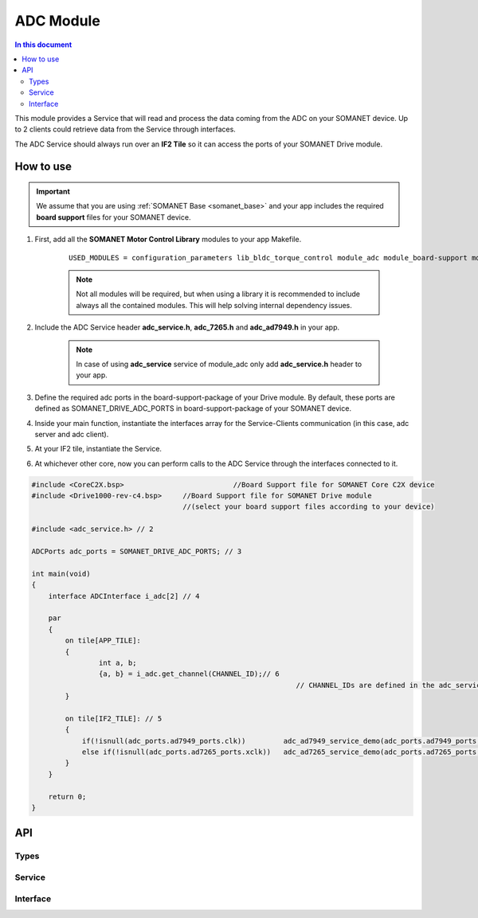 
.. _module_adc:

==================
ADC Module 
==================

.. contents:: In this document
    :backlinks: none
    :depth: 3

This module provides a Service that will read and process the data coming from the ADC 
on your SOMANET device. Up to 2 clients could retrieve data from the Service
through interfaces.

The ADC Service should always run over an **IF2 Tile** so it can access the ports of your SOMANET Drive module.

.. image:: images/adc_concept.jpg
   :width: 80%


How to use
==========

.. important:: We assume that you are using :ref:`SOMANET Base <somanet_base>` and your app includes the required **board support** files for your SOMANET device.
          
1. First, add all the **SOMANET Motor Control Library** modules to your app Makefile.

    ::

	USED_MODULES = configuration_parameters lib_bldc_torque_control module_adc module_board-support module_utils module_watchdog


    .. note:: Not all modules will be required, but when using a library it is recommended to include always all the contained modules. 
          This will help solving internal dependency issues.

2. Include the ADC Service header **adc_service.h**, **adc_7265.h** and **adc_ad7949.h** in your app. 

    .. note:: In case of using **adc_service** service of module_adc only add **adc_service.h** header to your app.

3. Define the required adc ports in the board-support-package of your Drive module. By default, these ports are defined as SOMANET_DRIVE_ADC_PORTS in board-support-package of your SOMANET device.

4. Inside your main function, instantiate the interfaces array for the Service-Clients communication (in this case, adc server and adc client).

5. At your IF2 tile, instantiate the Service. 

6. At whichever other core, now you can perform calls to the ADC Service through the interfaces connected to it.

.. code-block:: c

        #include <CoreC2X.bsp>   			//Board Support file for SOMANET Core C2X device 
        #include <Drive1000-rev-c4.bsp>     //Board Support file for SOMANET Drive module 
                                            //(select your board support files according to your device)

        #include <adc_service.h> // 2

        ADCPorts adc_ports = SOMANET_DRIVE_ADC_PORTS; // 3

        int main(void)
        {
            interface ADCInterface i_adc[2] // 4

            par
            {
                on tile[APP_TILE]: 
                {
                        int a, b;       
                        {a, b} = i_adc.get_channel(CHANNEL_ID);// 6  
            			                                       // CHANNEL_IDs are defined in the adc_service.h file, and can be used depending on adc type of your module.
                }

                on tile[IF2_TILE]: // 5
                {
                    if(!isnull(adc_ports.ad7949_ports.clk))         adc_ad7949_service_demo(adc_ports.ad7949_ports, i_adc);
                    else if(!isnull(adc_ports.ad7265_ports.xclk))   adc_ad7265_service_demo(adc_ports.ad7265_ports, i_adc);
                }
            }

            return 0;
        }

API
===

Types
-----

.. doxygenstruct:: AD7949Ports
.. doxygenstruct:: AD7265Ports
.. doxygenstruct:: ADCPorts

Service
-------

.. doxygenfunction:: adc_service

Interface
---------

.. doxygeninterface:: ADCInterface
